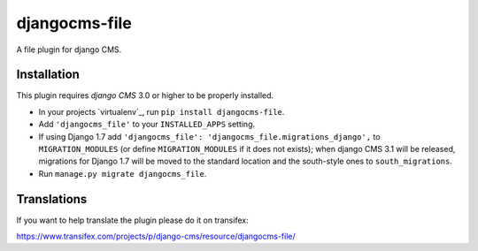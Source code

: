 djangocms-file
==============

A file plugin for django CMS.


Installation
------------

This plugin requires `django CMS` 3.0 or higher to be properly installed.

* In your projects `virtualenv`_, run ``pip install djangocms-file``.
* Add ``'djangocms_file'`` to your ``INSTALLED_APPS`` setting.
* If using Django 1.7 add ``'djangocms_file': 'djangocms_file.migrations_django',``
  to ``MIGRATION_MODULES``  (or define ``MIGRATION_MODULES`` if it does not exists);
  when django CMS 3.1 will be released, migrations for Django 1.7 will be moved
  to the standard location and the south-style ones to ``south_migrations``.
* Run ``manage.py migrate djangocms_file``.


Translations
------------

If you want to help translate the plugin please do it on transifex:

https://www.transifex.com/projects/p/django-cms/resource/djangocms-file/



